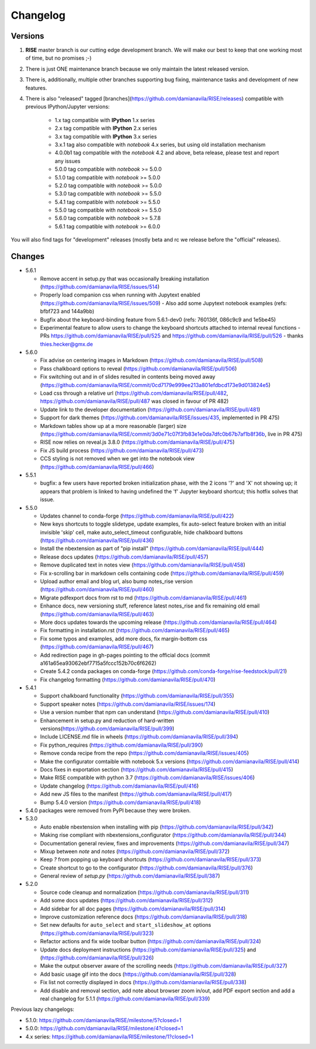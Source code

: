Changelog
---------

Versions
========

1. **RISE** master branch is our cutting edge development branch. We will make our best to keep that one working most of time, but no promises ;-)

2. There is just ONE maintenance branch because we only maintain the latest released version.

3. There is, additionally, multiple other branches supporting bug fixing, maintenance tasks and development of new features.

4. There is also "released" tagged [branches](https://github.com/damianavila/RISE/releases) compatible with previous IPython/Jupyter versions:

    *  1.x tag compatible with **IPython** 1.x series
    *  2.x tag compatible with **IPython** 2.x series
    *  3.x tag compatible with **IPython** 3.x series
    *  3.x.1 tag also compatible with `notebook` 4.x series, but using old installation mechanism
    *  4.0.0b1 tag compatible with the `notebook` 4.2 and above, beta release, please test and report any issues
    *  5.0.0 tag compatible with `notebook` >= 5.0.0
    *  5.1.0 tag compatible with `notebook` >= 5.0.0
    *  5.2.0 tag compatible with `notebook` >= 5.0.0
    *  5.3.0 tag compatible with `notebook` >= 5.5.0
    *  5.4.1 tag compatible with `notebook` >= 5.5.0
    *  5.5.0 tag compatible with `notebook` >= 5.5.0
    *  5.6.0 tag compatible with `notebook` >= 5.7.8
    *  5.6.1 tag compatible with `notebook` >= 6.0.0

You will also find tags for "development" releases (mostly beta and rc we release before the "official" releases).

Changes
=======

* 5.6.1

  * Remove accent in setup.py that was occasionally breaking installation (https://github.com/damianavila/RISE/issues/514)
  * Properly load companion css when running with Jupytext enabled (https://github.com/damianavila/RISE/issues/509)
    - Also add some Jupytext notebook examples (refs: bfbf723 and 144a9bb)
  * Bugfix about the keyboard-binding feature from 5.6.1-dev0 (refs: 760136f, 086c9c9 and 1e5be45)
  * Experimental feature to allow users to change the keyboard shortcuts attached to internal reveal functions 
    - PRs https://github.com/damianavila/RISE/pull/525 and https://github.com/damianavila/RISE/pull/526
    - thanks thies.hecker@gmx.de 

* 5.6.0

  * Fix advise on centering images in Markdown (https://github.com/damianavila/RISE/pull/508)
  * Pass chalkboard options to reveal (https://github.com/damianavila/RISE/pull/506)
  * Fix switching out and in of slides resulted in contents being moved away (https://github.com/damianavila/RISE/commit/0cd7179e999ee213a801efdbcd173e9d013824e5)
  * Load css through a relative url (https://github.com/damianavila/RISE/pull/482, https://github.com/damianavila/RISE/pull/487 was closed in favour of PR 482)
  * Update link to the developer documentation (https://github.com/damianavila/RISE/pull/481)
  * Support for dark themes (https://github.com/damianavila/RISE/issues/435, implemented in PR 475)
  * Markdown tables show up at a more reasonable (larger) size (https://github.com/damianavila/RISE/commit/3d0e71c07f3fb83e1e0da7dfc0b67b7af1b8f36b, live in PR 475)
  * RISE now relies on reveal.js 3.8.0 (https://github.com/damianavila/RISE/pull/475)
  * Fix JS build process (https://github.com/damianavila/RISE/pull/473)
  * CCS styling is not removed when we get into the notebook view (https://github.com/damianavila/RISE/pull/466)

* 5.5.1

  * bugfix: a few users have reported broken initialization phase, with the 2 icons '?' and 'X' not showing up; it appears that problem is linked to having undefined the 'f' Jupyter keyboard shortcut; this hotfix solves that issue.

* 5.5.0

  * Updates channel to conda-forge (https://github.com/damianavila/RISE/pull/422)
  * New keys shortcuts to toggle slidetype, update examples, fix auto-select feature broken with an initial invisible 'skip' cell, make auto_select_timeout configurable, hide chalkboard buttons (https://github.com/damianavila/RISE/pull/436)
  * Install the nbextension as part of "pip install" (https://github.com/damianavila/RISE/pull/444)
  * Release docs updates (https://github.com/damianavila/RISE/pull/457)
  * Remove duplicated text in notes view (https://github.com/damianavila/RISE/pull/458)
  * Fix x-scrolling bar in markdown cells containing code (https://github.com/damianavila/RISE/pull/459)
  * Upload author email and blog url, also bump notes_rise version (https://github.com/damianavila/RISE/pull/460)
  * Migrate pdfexport docs from rst to md (https://github.com/damianavila/RISE/pull/461)
  * Enhance docs, new versioning stuff, reference latest notes_rise and fix remaining old email (https://github.com/damianavila/RISE/pull/463)
  * More docs updates towards the upcoming release (https://github.com/damianavila/RISE/pull/464)
  * Fix formatting in installation.rst (https://github.com/damianavila/RISE/pull/465)
  * Fix some typos and examples, add more docs, fix margin-bottom css (https://github.com/damianavila/RISE/pull/467)
  * Add redirection page in gh-pages pointing to the official docs (commit a161a65ea93062ebf7715a5fccc152b70c6f6262)
  * Create 5.4.2 conda packages on conda-forge (https://github.com/conda-forge/rise-feedstock/pull/21)
  * Fix changelog formatting (https://github.com/damianavila/RISE/pull/470)

* 5.4.1

  * Support chalkboard functionality (https://github.com/damianavila/RISE/pull/355)
  * Support speaker notes (https://github.com/damianavila/RISE/issues/174)
  * Use a version number that npm can understand (https://github.com/damianavila/RISE/pull/410)
  * Enhancement in setup.py and reduction of hard-written versions(https://github.com/damianavila/RISE/pull/399)
  * Include LICENSE.md file in wheels (https://github.com/damianavila/RISE/pull/394)
  * Fix python_requires (https://github.com/damianavila/RISE/pull/390)
  * Remove conda recipe from the repo (https://github.com/damianavila/RISE/issues/405)
  * Make the configurator comtaible with notebook 5.x versions (https://github.com/damianavila/RISE/pull/414)
  * Docs fixes in exportation section (https://github.com/damianavila/RISE/pull/415)
  * Make RISE compatible with python 3.7 (https://github.com/damianavila/RISE/issues/406)
  * Update changelog (https://github.com/damianavila/RISE/pull/416)
  * Add new JS files to the manifest (https://github.com/damianavila/RISE/pull/417)
  * Bump 5.4.0 version (https://github.com/damianavila/RISE/pull/418)

* 5.4.0 packages were removed from PyPI because they were broken.

* 5.3.0

  * Auto enable nbextension when installing with pip (https://github.com/damianavila/RISE/pull/342)
  * Making rise compliant with nbextensions_configurator (https://github.com/damianavila/RISE/pull/344)
  * Documentation general review, fixes and improvements (https://github.com/damianavila/RISE/pull/347)
  * Mixup between `note` and `notes` (https://github.com/damianavila/RISE/pull/372)
  * Keep `?` from popping up keyboard shortcuts (https://github.com/damianavila/RISE/pull/373)
  * Create shortcut to go to the configurator (https://github.com/damianavila/RISE/pull/376)
  * General review of `setup.py` (https://github.com/damianavila/RISE/pull/387)

* 5.2.0

  * Source code cleanup and normalization (https://github.com/damianavila/RISE/pull/311)
  * Add some docs updates (https://github.com/damianavila/RISE/pull/312)
  * Add sidebar for all doc pages (https://github.com/damianavila/RISE/pull/314)
  * Improve customization reference docs (https://github.com/damianavila/RISE/pull/318)
  * Set new defaults for ``auto_select`` and ``start_slideshow_at`` options (https://github.com/damianavila/RISE/pull/323)
  * Refactor actions and fix wide toolbar button (https://github.com/damianavila/RISE/pull/324)
  * Update docs deployment instructions (https://github.com/damianavila/RISE/pull/325) and (https://github.com/damianavila/RISE/pull/326)
  * Make the output observer aware of the scrolling needs (https://github.com/damianavila/RISE/pull/327)
  * Add basic usage gif into the docs (https://github.com/damianavila/RISE/pull/328)
  * Fix list not correctly displayed in docs (https://github.com/damianavila/RISE/pull/338)
  * Add disable and removal section, add note about browser zoom in/out, add PDF export section and add a real changelog for 5.1.1 (https://github.com/damianavila/RISE/pull/339)

Previous lazy changelogs:

* 5.1.0: https://github.com/damianavila/RISE/milestone/5?closed=1
* 5.0.0: https://github.com/damianavila/RISE/milestone/4?closed=1
* 4.x series: https://github.com/damianavila/RISE/milestone/1?closed=1
